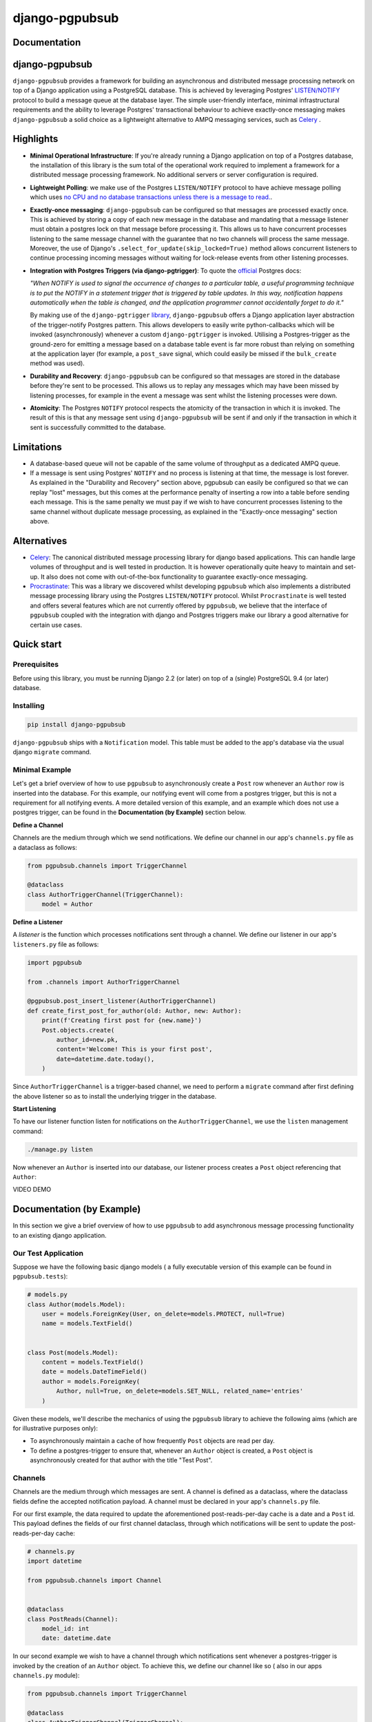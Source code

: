 django-pgpubsub
########################################################################

Documentation
=============

django-pgpubsub
================

``django-pgpubsub`` provides a framework for building an asynchronous
and distributed message processing network on top of a Django application
using a PostgreSQL database. This is achieved by leveraging Postgres'
`LISTEN/NOTIFY <https://www.postgresql.org/docs/current/sql-notify.html>`_
protocol to build a message queue at the database layer.
The simple user-friendly interface,
minimal infrastructural requirements and the ability to leverage Postgres'
transactional behaviour to achieve exactly-once messaging makes
``django-pgpubsub`` a solid choice as a lightweight alternative to AMPQ
messaging services, such as
`Celery <https://docs.celeryq.dev/en/stable/search.html?q=ampq>`_ .


Highlights
==========

- **Minimal Operational Infrastructure**: If you're already running a Django application
  on top of a Postgres database, the installation of this library is the sum total
  of the operational work required to implement a framework for a distributed
  message processing framework. No additional servers or server configuration
  is required.

- **Lightweight Polling**: we make use of the Postgres ``LISTEN/NOTIFY``
  protocol to have achieve message polling which uses
  `no CPU and no database transactions unless there is a message to read.
  <https://www.psycopg.org/docs/advanced.html#asynchronous-notifications>`_.

- **Exactly-once messaging**: ``django-pgpubsub`` can be configured so
  that messages are processed exactly once. This is achieved by storing
  a copy of each new message in the database and mandating that a message listener
  must obtain a postgres lock on that message before processing it.
  This allows us to have concurrent processes listening to the same message channel
  with the guarantee that no two channels will process the same message. Moreover,
  the use of Django's ``.select_for_update(skip_locked=True)`` method allows
  concurrent listeners to continue processing incoming messages without waiting
  for lock-release events from other listening processes.

- **Integration with Postgres Triggers (via django-pgtrigger)**:
  To quote the `official <https://www.postgresql.org/docs/current/sql-notify.html>`_
  Postgres docs:

  *"When NOTIFY is used to signal the occurrence of changes to a particular table,
  a useful programming technique is to put the NOTIFY in a statement trigger that is triggered
  by table updates.
  In this way, notification happens automatically when the table is changed,
  and the application programmer cannot accidentally forget to do it."*

  By making use of the ``django-pgtrigger``
  `library <https://pypi.org/project/django-pgtrigger/>`_, ``django-pgpubsub``
  offers a Django application layer abstraction of the trigger-notify Postgres
  pattern. This allows developers to easily write python-callbacks which will
  be invoked (asynchronously) whenever a custom ``django-pgtrigger`` is invoked.
  Utilising a Postgres-trigger as the ground-zero for emitting a
  message based on a database table event is far more robust than relying
  on something at the application layer (for example, a ``post_save`` signal,
  which could easily be missed if the ``bulk_create`` method was used).

- **Durability and Recovery**: ``django-pgpubsub`` can be configured so that
  messages are stored in the database before they're sent to be processed.
  This allows us to replay any messages which may have been missed by listening
  processes, for example in the event a message was sent whilst the listening
  processes were down.

- **Atomicity**: The Postgres ``NOTIFY`` protocol respects the atomicity
  of the transaction in which it is invoked. The result of this is that
  any message sent using ``django-pgpubsub`` will be sent if and only if
  the transaction in which it sent is successfully committed to the database.


Limitations
===========

- A database-based queue will not be capable of the same volume of throughput as a dedicated
  AMPQ queue.

- If a message is sent using Postgres' ``NOTIFY`` and no process is listening at that time,
  the message is lost forever. As explained in the "Durability and Recovery" section above,
  pgpubsub can easily be configured so that we can replay "lost" messages, but this comes at the
  performance penalty of inserting a row into a table before sending each message. This is the same
  penalty we must pay if we wish to have concurrent processes listening to the same channel without
  duplicate message processing, as explained in the "Exactly-once messaging" section above.


Alternatives
============

- `Celery <https://docs.celeryq.dev/en/stable/search.html?q=ampq>`_: The canonical distributed message processing library for django based applications. This can handle large volumes of throughput and is well tested in production. It is however operationally quite heavy to maintain and set-up. It also does not come with out-of-the-box functionality to guarantee exactly-once messaging.

- `Procrastinate <https://procrastinate.readthedocs.io/>`_: This was a library we discovered whilst developing ``pgpubsub`` which also implements a distributed message processing library using the Postgres ``LISTEN/NOTIFY`` protocol. Whilst ``Procrastinate`` is well tested and offers several features which are not currently offered by ``pgpubsub``, we believe that the interface of ``pgpubsub`` coupled with the integration with django and Postgres triggers make our library a good alternative for certain use cases.

Quick start
===========

Prerequisites
-------------

Before using this library, you must be running Django 2.2 (or later) on top
of a (single) PostgreSQL 9.4 (or later) database.


Installing
----------

.. code-block:: python

    pip install django-pgpubsub

``django-pgpubsub`` ships with a ``Notification`` model. This table must
be added to the app's database via the usual django ``migrate`` command.

Minimal Example
---------------

Let's get a brief overview of how to use ``pgpubsub`` to asynchronously
create a ``Post`` row whenever an ``Author`` row is inserted into the
database. For this example, our notifying event will come from a
postgres trigger, but this is not a requirement for all notifying events.
A more detailed version of this example, and an example which
does not use a postgres trigger, can be found in the
**Documentation (by Example)** section below.

**Define a Channel**

Channels are the medium through which we send notifications.
We define our channel in our app's ``channels.py`` file as a dataclass
as follows:

.. code-block:: python

    from pgpubsub.channels import TriggerChannel

    @dataclass
    class AuthorTriggerChannel(TriggerChannel):
        model = Author


**Define a Listener**

A *listener* is the function which processes notifications sent through a channel.
We define our listener in our app's ``listeners.py`` file as follows:

.. code-block:: python

    import pgpubsub

    from .channels import AuthorTriggerChannel

    @pgpubsub.post_insert_listener(AuthorTriggerChannel)
    def create_first_post_for_author(old: Author, new: Author):
        print(f'Creating first post for {new.name}')
        Post.objects.create(
            author_id=new.pk,
            content='Welcome! This is your first post',
            date=datetime.date.today(),
        )

Since ``AuthorTriggerChannel`` is a trigger-based channel, we need
to perform a ``migrate`` command after first defining the above listener
so as to install the underlying trigger in the database.

**Start Listening**

To have our listener function listen for notifications on the ``AuthorTriggerChannel``,
we use the ``listen`` management command:

.. code-block:: python

    ./manage.py listen


Now whenever an ``Author`` is inserted into our database, our listener process creates
a ``Post`` object referencing that ``Author``:

VIDEO DEMO


Documentation (by Example)
==========================

In this section we give a brief overview of how to use
``pgpubsub`` to add asynchronous message processing functionality
to an existing django application.


Our Test Application
--------------------
Suppose we have the following basic django models (
a fully executable version of this example can be
found in ``pgpubsub.tests``):

.. code-block:: python

    # models.py
    class Author(models.Model):
        user = models.ForeignKey(User, on_delete=models.PROTECT, null=True)
        name = models.TextField()


    class Post(models.Model):
        content = models.TextField()
        date = models.DateTimeField()
        author = models.ForeignKey(
            Author, null=True, on_delete=models.SET_NULL, related_name='entries'
        )


Given these models, we'll describe the mechanics of using the ``pgpubsub`` library
to achieve the following aims (which are for illustrative purposes only):

* To asynchronously maintain a cache of how frequently ``Post`` objects are
  read per day.

* To define a postgres-trigger to ensure that, whenever an ``Author`` object is created, a ``Post`` object is
  asynchronously created for that author with the title "Test Post".


Channels
---------

Channels are the medium through which messages are sent.
A channel is defined as a dataclass, where the dataclass fields define the accepted
notification payload. A channel must be declared in your app's ``channels.py`` file.


For our first example, the data required to update the aforementioned post-reads-per-day cache
is a date and a ``Post`` id. This payload defines the fields of our first channel dataclass,
through which notifications will be sent to update the post-reads-per-day cache:


.. code-block:: python

   # channels.py
   import datetime

   from pgpubsub.channels import Channel


   @dataclass
   class PostReads(Channel):
       model_id: int
       date: datetime.date


In our second example we wish to have a channel through which
notifications sent whenever a postgres-trigger is invoked by the creation
of an ``Author`` object. To achieve this, we define our channel like so (
also in our apps ``channels.py`` module):

.. code-block:: python

    from pgpubsub.channels import TriggerChannel

    @dataclass
    class AuthorTriggerChannel(TriggerChannel):
        model = Author


Note that the key difference between this and the previous example is that
this channel inherits from ``TriggerChannel``, which defines the payload for
all trigger-based notifications:

.. code-block:: python

    @dataclass
    class TriggerChannel(_Channel):
        model = NotImplementedError
        old: django.db.models.Model
        new: django.db.models.Model


Here the ``old`` and ``new`` parameters are the (unsaved) versions of what the
trigger invoking instance looked like before and after the trigger was invoked.
In this example, ``old`` would refer to the state of our ``Author`` object
pre-creation (and would hence be ``None``) and ``new`` would refer to a copy of
the newly created ``Author`` instance. This payload is inspired by the ``OLD``
and ``NEW`` values available in the postgres ``CREATE TRIGGER`` statement
(https://www.postgresql.org/docs/9.1/sql-createtrigger.html). The only custom
logic we need to define on a trigger channel is the ``model`` class-level
attribute.


Note that currently the accepted dataclass field types are iterables
(lists, tuples, dicts, sets) of:
* python primitive types
* (naive) datetime.date objects
* Django model instances (built from ....) STILL NEED TO IMPLEMENT THIS FOR NON-TRIGGER CHANNELS



Listeners
--------

In the ``pgpubsub`` library, a *listener* is the function
which processes notifications sent through some particular channel.

A listener must be defined in our app's ``listeners.py`` file and must
be declared using one of the decorators in ``pgpubsub.listen.py``.
These decorators are also responsible for pointing a listener function
to listen to a particular channel. When a function is associated to a channel
in this way, we say that function "listening" to that channel.

Continuing with the example whereby we maintain a cache of post reads,
we implement a listener function like so:

.. code-block:: python

    # tests/listeners.py
    import datetime

    import pgpubsub

    # Simple cache for illustrative purposes only
    post_reads_per_date_cache = defaultdict(dict)
    author_reads_cache = dict()

    @pgpubsub.listener(PostReads)
    def update_post_reads_per_date_cache(model_id: int, date: datetime.date):
        print(f'Processing update_post_reads_per_date with '
              f'args {model_id}, {date}')
        print(f'Cache before: {post_reads_per_date_cache}')
        current_count = post_reads_per_date_cache[date].get(model_id, 0)
        post_reads_per_date_cache[date][model_id] = current_count + 1
        print(f'Cache after: {post_reads_per_date_cache}')


A few notes on the above:

* As we may expect, the channel we associate to a listener also
  defines the signature of the listener function.
* The notification payload is deserialized
  in such a way that the input arguments to the listener function
  have the same type as was declared on the ``PostReads`` channel.
* It is possible to have multiple
  listeners to a single channel and the signatures of those listeners
  can vary by arguments declared as optional on their common channel -
  see ``pgpubsub.tests.listeners.py`` for an example.

Next we implement the listener which is used to asynchronously
create a ``Post`` object whenever a new ``Author`` object is created.
For this listener, we can use the pre-defined ``post_insert_listener``
decorator:

.. code-block:: python

        # tests/listeners.py
        import pgpubsub

        from .channels import AuthorTriggerChannel


        @pgpubsub.post_insert_listener(AuthorTriggerChannel)
        def create_first_post_for_author(old: Author, new: Author):
            print(f'Creating first post for {new.name}')
            Post.objects.create(
                author_id=new.pk,
                content='Welcome! This is your first post',
                date=datetime.date.today(),
            )

Any listener associated to a trigger-based channel (one inheriting from
``TriggerChannel``) necessarily has a signature consisting of the ``old``
and ``new`` payload described in the previous section. Note that
declaring a trigger-based listener in the manner above *actually
writes a postgres-trigger to our database*. This is achieved by
leveraging the ``django-pgtrigger`` library to write a pg-trigger
which will send a payload using the postgres ``NOTIFY`` command
whenever an ``Author`` object is inserted into the database. Note that
as with all triggers defined using ``django-pgtrigger``, this trigger
is first written to the database after a migration.

Finally, we must also ensure that this ``listeners.py`` module is imported
into the app's config class (similar to how one would use django signals):

.. code-block:: python

    # tests/apps.py

    class TestsConfig(AppConfig):
        name = 'tests'

        def ready(self):
            import tests.listeners


Listening
---------

To have our listener functions "listen" for
incoming notifications on their associated channel, we can make use
of the ``listen`` management command provided by the ``pgpubsub`` library:

.. code-block:: python

    ./manage.py listen

When a process started in this manner encounters an exception, ``pgpubsub``
will automatically spins up a secondary process to continue listening before the
exception ends the initial process. This means that we do not have to worry about
restarting our listening processes any time a listener incurs a python level exception.

The ``listen`` command accepts two optional arguments:

* ``--channels``: a space separated list of the
  full module paths of the channels we wish to listen to.
  When no value is supplied, we default to listening to all registered channels
  in our project. For example,
  we can use the following command to listen to notifications coming through
  the ``PostReads`` channel only:

.. code-block:: python

    ./manage.py listen --channels 'pgpubsub.tests.channels.PostReads'


* ``--processes``: an integer which denotes the number of concurrent processes
  we wish to dedicate to listening to the specified channels. When no value is
  supplied, we default to using a single process. Note that if multiple processes
  are listening to the same channel then by default both processes will act on
  each notification. To prevent this and have each notification be acted upon
  by exactly one listening process, we need to add ``lock_notifications = True``
  to our channel. See the "Lockable Notifications and Exactly-Once Messaging"
  section below for more.


Notifications
-------------

With our listener's listening on our channels, all that remains is to define where
our notifications are sent from.

For our first example, we need to send a notification through the ``PostReads`` channel
whenever a ``Post`` object is read. To achieve this, we can make use of the
``pgpubsub.notify.notify`` function. In our example, we create a ``fetch`` classmethod
on the ``Post`` model which is used to retrieve a ``Post`` instance from the database
and also send a notification via the ``PostReads`` channel to asynchronously invoke the
``update_post_reads_per_date_cache`` listener. This `fetch` method could then
of course be utilised in whatever API call is used when a user reads a post:

.. code-block:: python

    # tests/models.py
    import pgpubsub

    class Post(models.Model):
        ...
        @classmethod
        def fetch(cls, post_id):
            post = cls.objects.get(pk=post_id)
            pgpubsub.notify(
                'pgpubsub.tests.channels.PostReads',
                model_id=post_id,
                date=datetime.date.today(),
            )
            return post

A few notes on the above implementation:

* Under the hood, this python function is making use of the postgres
  ``NOTIFY`` command to send the payload as a JSON object.
* The first argument to the `notify` function can either be the full module
  path of a channel or the channel class itself. The following keyword
  arguments should match the dataclass fields of the channel we're notifying
  (up to optional kwargs).
* Using ``pgpubsub.notify.notify`` is the appropriate choice for any non-postgres trigger
  based notification.


For trigger based channels, notifications are sent purely at the database
layer whenever the corresponding trigger is invoked. To understand this in a bit
more detail, let's consider our example above:

.. code-block:: python

    @pgpubsub.post_insert_listener(AuthorTriggerChannel)
    def create_first_post_for_author(old: Author, new: Author):
        print(f'Creating first post for {new.name}')
        Post.objects.create(
            author_id=new.pk,
            content='Welcome! This is your first post',
            date=datetime.date.today(),
        )


As explained above, if we write this function and perform a migration
, the ``post_insert_listener`` decorator ensures that a trigger function
is written to the database. Then, after any ``Author`` row is inserted to the
database, the ``post_insert_listener`` also ensures that that database-level trigger
function is invoked, firing a notification with a JSON payload consisting
of the ``OLD`` and ``NEW`` values of the ``Author`` instance before and after the
its creation. Associating the channel like so

.. code-block:: python

    post_insert_listener(AuthorTriggerChannel)


ensures that the notification is sent via the ``AuthorTriggerChannel`` and hence ends up being
processed by the ``create_first_post_for_author`` listener. To examine the internals of the trigger functions used to send notifications at the database level,
see ``pgpubsub.triggers.py``.

Note that postgres ensures that notifications sent via ``NOTIFY`` are only sent *after* the commit which
created them is committed, we can be sure that in our example our newly
created ``Author`` will be safely in the database before the listener process attempts to
associate a ``Post`` to it.


Lockable Notifications and Exactly-Once Messaging
-------------------------------------------------

In the default implementation of the Postgres ``LISTEN/NOTIFY`` protocol,
multiple processes listening to the same channel will result in each process acting upon
each notification sent through that channel. This behaviour is often undesirable, so
``pgpubsub`` offers users the option to define channels which allow one, and only one,
listening process to act upon each notification. We can achieve this simply by defining
``lock_notifications=True`` on our channel object. This is the desired notification
processing behaviour for our ``AuthorTriggerChannel``, where we want to create exactly one
``Post`` whenever an ``Author`` row is inserted:


.. code-block:: python

    from pgpubsub.channels import TriggerChannel

    @dataclass
    class AuthorTriggerChannel(TriggerChannel):
        model = Author
        lock_notifications = True


Enabling ``lock_notifications`` on a channel has the following effect:

1. Whenever a notification is sent through that channel
   (either via the ``pgpubsub.notify`` function or the ``pgpubsub.triggers.Notify`` trigger),
   a ``pgpubsub.models.Notification`` object is inserted into the database. This stored notification
   contains the same JSON payload as the transient Postgres notification. Note that
   since Postgres notify events are atomic with respect to their transaction, the notification
   is sent if and only if a ``Notification`` is stored.
2. When a process listening to that channel detects an incoming Postgres notification,
   it fetches and *obtains a lock upon* any stored ``Notification`` object with the same
   payload. This is achieved as follows:

    .. code-block:: python

        notification = (
            Notification.objects.select_for_update(
                skip_locked=True).filter(
                channel=self.notification.channel,
                payload=self.notification.payload,
                ).first()
            )


   The fact that ``select_for_update`` in the above applies a lock on ``notification``
   ensures that no other process listening to the same channel can retrieve this notification
   object. Moreover, the use of ``skip_locked=True`` means that any process which
   cannot obtain the lock does not wait for the lock to release. This allows other processes
   to freely skip this notification and poll for others, whilst the one which
   did obtain the lock continues carries on to pass its notification into the
   listener callback. If the callback then successfully completes, the stored
   ``Notification`` is removed from the database.


Recovery
------------

In the default implementation of the Postgres ``LISTEN/NOTIFY`` protocol, if a notification
is sent via a channel and no process is listening on that channel at that time, the
notification is lost forever. As described in the previous section,
enabling ``lock_notifications`` on our channel means we store a ``Notification`` object
in the database. Thus, if we happen to "lose" a notification on such a channel in the
aforementioned way (e.g. if all of our listener processes were down when a notification was sent), we still have a stored copy
of the payload in our database.

``pgpubsub`` provides a function ``pgpubsub.process_stored_notifications`` which fetches
all stored ``Notifications`` from the database and sends them to their respective channels
to be processed. This allows to recover from scenarios like the one in the paragraph described
above.


Logging
=======


Live Demos
==========


Recipes
=======
Other built in triggers
Chaining

.. raw:: html

   <video controls src="IMG_2677.MOV" width="620" height="620">
   </video>


Contributing Guide
==================

For information on setting up django-pgpubsub for development and
contributing changes, view `CONTRIBUTING.rst <CONTRIBUTING.rst>`_.
